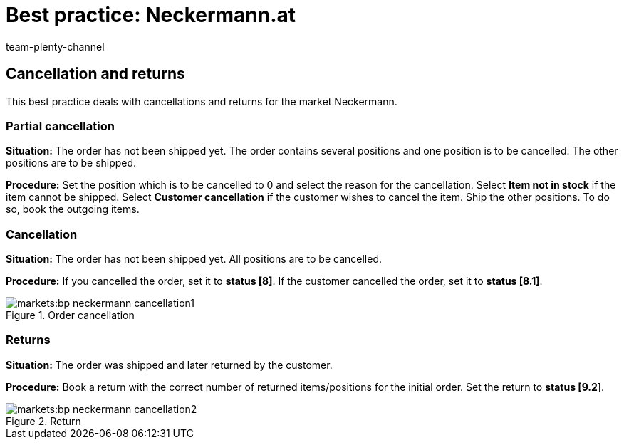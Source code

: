 = Best practice: Neckermann.at
:author: team-plenty-channel
:keywords: Neckermann.at, Neckermann
:description: This best practice teaches you how to create partial cancellations, cancellations, and returns for Neckermann.at.

== Cancellation and returns

This best practice deals with cancellations and returns for the market Neckermann.

[#100]
=== Partial cancellation

*Situation:* The order has not been shipped yet. The order contains several positions and one position is to be cancelled. The other positions are to be shipped.

*Procedure:* Set the position which is to be cancelled to 0 and select the reason for the cancellation. Select *Item not in stock* if the item cannot be shipped. Select *Customer cancellation* if the customer wishes to cancel the item. Ship the other positions. To do so, book the outgoing items.

[#200]
=== Cancellation

*Situation:* The order has not been shipped yet. All positions are to be cancelled.

*Procedure:* If you cancelled the order, set it to *status [8]*. If the customer cancelled the order, set it to *status [8.1]*.

[[cancellation]]
.Order cancellation
image::markets:bp-neckermann-cancellation1.png[]

[#300]
=== Returns

*Situation:* The order was shipped and later returned by the customer.

*Procedure:* Book a return with the correct number of returned items/positions for the initial order. Set the return to *status [9.2*].

[[return]]
.Return
image::markets:bp-neckermann-cancellation2.png[]
